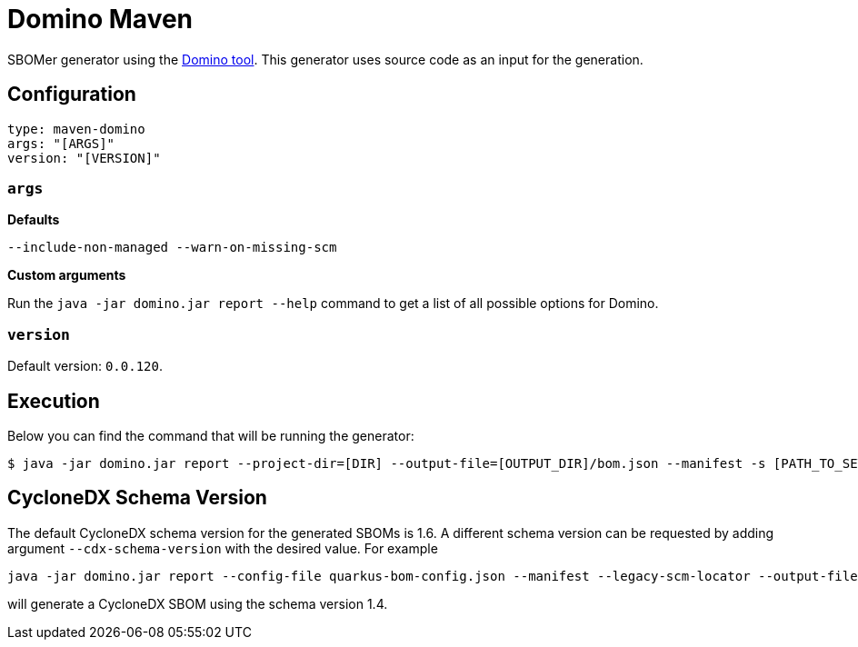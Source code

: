 = Domino Maven
:generator-slug: maven-domino

SBOMer generator using the link:https://github.com/quarkusio/quarkus-platform-bom-generator[Domino tool].
This generator uses source code as an input for the generation.

== Configuration

[source,yaml]
----
type: maven-domino
args: "[ARGS]"
version: "[VERSION]"
----

=== `args`

**Defaults**

[source,console]
----
--include-non-managed --warn-on-missing-scm
----

**Custom arguments**

Run the `java -jar domino.jar report --help` command to get a list of all possible options for Domino.

=== `version`

Default version: `0.0.120`.

== Execution

Below you can find the command that will be running the generator:

[source,console]
----
$ java -jar domino.jar report --project-dir=[DIR] --output-file=[OUTPUT_DIR]/bom.json --manifest -s [PATH_TO_SETTINGS_XML_FILE] [ARGS]
----

== CycloneDX Schema Version

The default CycloneDX schema version for the generated SBOMs is 1.6. A different schema version can be requested by adding argument `--cdx-schema-version` with the desired value. For example

[source,console]
----
java -jar domino.jar report --config-file quarkus-bom-config.json --manifest --legacy-scm-locator --output-file quarkus-bom-sbom.json --cdx-schema-version 1.4
----

will generate a CycloneDX SBOM using the schema version 1.4.